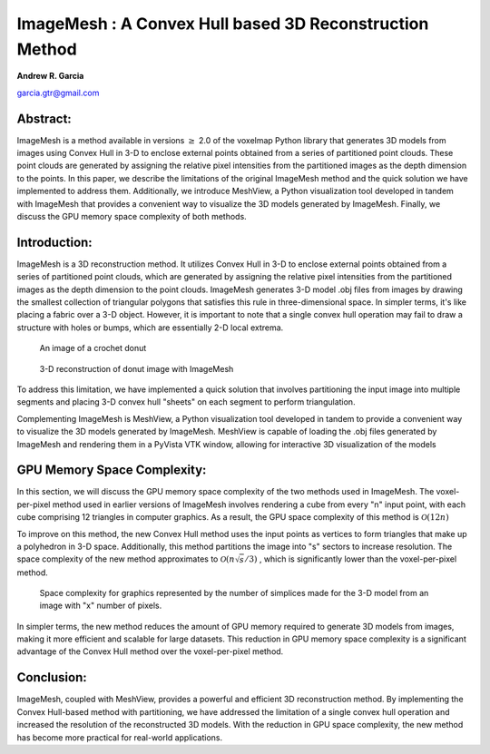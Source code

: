 ImageMesh : A Convex Hull based 3D Reconstruction Method
============================================================

**Andrew R. Garcia**

garcia.gtr@gmail.com

Abstract:
-------------------------------

ImageMesh is a method available in versions :math:`\ge` 2.0 of the voxelmap Python library that generates 3D models from images using Convex Hull in 3-D to enclose external 
points obtained from a series of partitioned point clouds. These point clouds are generated by assigning the relative pixel intensities from the partitioned images 
as the depth dimension to the points. In this paper, we describe the limitations of the original ImageMesh method and the quick solution we have implemented to address them. 
Additionally, we introduce MeshView, a Python visualization tool developed in tandem with ImageMesh that provides a convenient way to visualize the 3D models generated by ImageMesh.
Finally, we discuss the GPU memory space complexity of both methods.


Introduction:
-----------------

ImageMesh is a 3D reconstruction method. It utilizes Convex Hull in 3-D to enclose external points obtained from a series of partitioned point clouds, 
which are generated by assigning the relative pixel intensities from the partitioned images as the depth dimension to the point clouds.
ImageMesh generates 3-D model .obj files from images by drawing the smallest collection of triangular polygons that satisfies this rule in three-dimensional space. 
In simpler terms, it's like placing a fabric over a 3-D object. However, it is important to note that a single convex hull operation may fail to draw a structure with holes or bumps,
which are essentially 2-D local extrema.

.. figure:: ../img/imagemesh/donut.png
  :width: 250
  :alt: Image of a Donut

  An image of a crochet donut 


.. figure:: ../img/imagemesh/donut_imagemesh.png
  :width: 250
  :alt: ImageMesh 3D Mesh Transformation of Donut Image

  3-D reconstruction of donut image with ImageMesh


To address this limitation, we have implemented a quick solution that involves partitioning the input image into multiple segments and placing 3-D convex hull "sheets" on each segment to perform triangulation.

.. |CH1lat| image:: ../img/imagemesh/CH1lat.png
  :width: 200
  :alt: Alternative text

.. |CH1top| image:: ../img/imagemesh/CH1top.png
  :width: 200
  :alt: Alternative text

.. |CH4lat| image:: ../img/imagemesh/CH4lat.png
  :width: 200
  :alt: Alternative text

.. |CH4top| image:: ../img/imagemesh/CH4top.png
  :width: 200
  :alt: Alternative text

.. |CH64lat| image:: ../img/imagemesh/CH64lat.png
  :width: 200
  :alt: Alternative text

.. |CH64top| image:: ../img/imagemesh/CH64top.png
  :width: 200
  :alt: Alternative text

|CH1lat| |CH1top|

|CH4lat| |CH4top|

|CH64lat| |CH64top|

Complementing ImageMesh is MeshView, a Python visualization tool developed in tandem to provide a convenient way to visualize the 3D models generated by ImageMesh. 
MeshView is capable of loading the .obj files generated by ImageMesh and rendering them in a PyVista VTK window, allowing for interactive 3D visualization of the models


GPU Memory Space Complexity:
--------------------------------

In this section, we will discuss the GPU memory space complexity of the two methods used in ImageMesh. The voxel-per-pixel method used in earlier versions of ImageMesh
involves rendering a cube from every "n" input point, with each cube comprising 12 triangles in computer graphics. As a result, the GPU space complexity of this method is 
:math:`\mathcal{O}(12 n)`

To improve on this method, the new Convex Hull method uses the input points as vertices to form triangles that make up a polyhedron in 3-D space. Additionally, 
this method partitions the image into "s" sectors to increase resolution. The space complexity of the new method approximates to
:math:`\mathcal{O}(n \sqrt{s}/3)`
, which is significantly
lower than the voxel-per-pixel method. 

.. _fig-main:

.. figure:: ../img/imagemesh/space_complexity.png
  :width: 550
  :alt: GPU Space Complexity

  Space complexity for graphics represented by the number of simplices made for the 3-D model from an image with "x" number of pixels.



In simpler terms, the new method reduces the amount of GPU memory required to generate 3D models from images, making it more efficient and scalable for large datasets. 
This reduction in GPU memory space complexity is a significant advantage of the Convex Hull method over the voxel-per-pixel method.


Conclusion:
-----------------

ImageMesh, coupled with MeshView, provides a powerful and efficient 3D reconstruction method. By implementing the Convex Hull-based method with partitioning,
we have addressed the limitation of a single convex hull operation and increased the resolution of the reconstructed 3D models. With the reduction in GPU space complexity,
the new method has become more practical for real-world applications.

